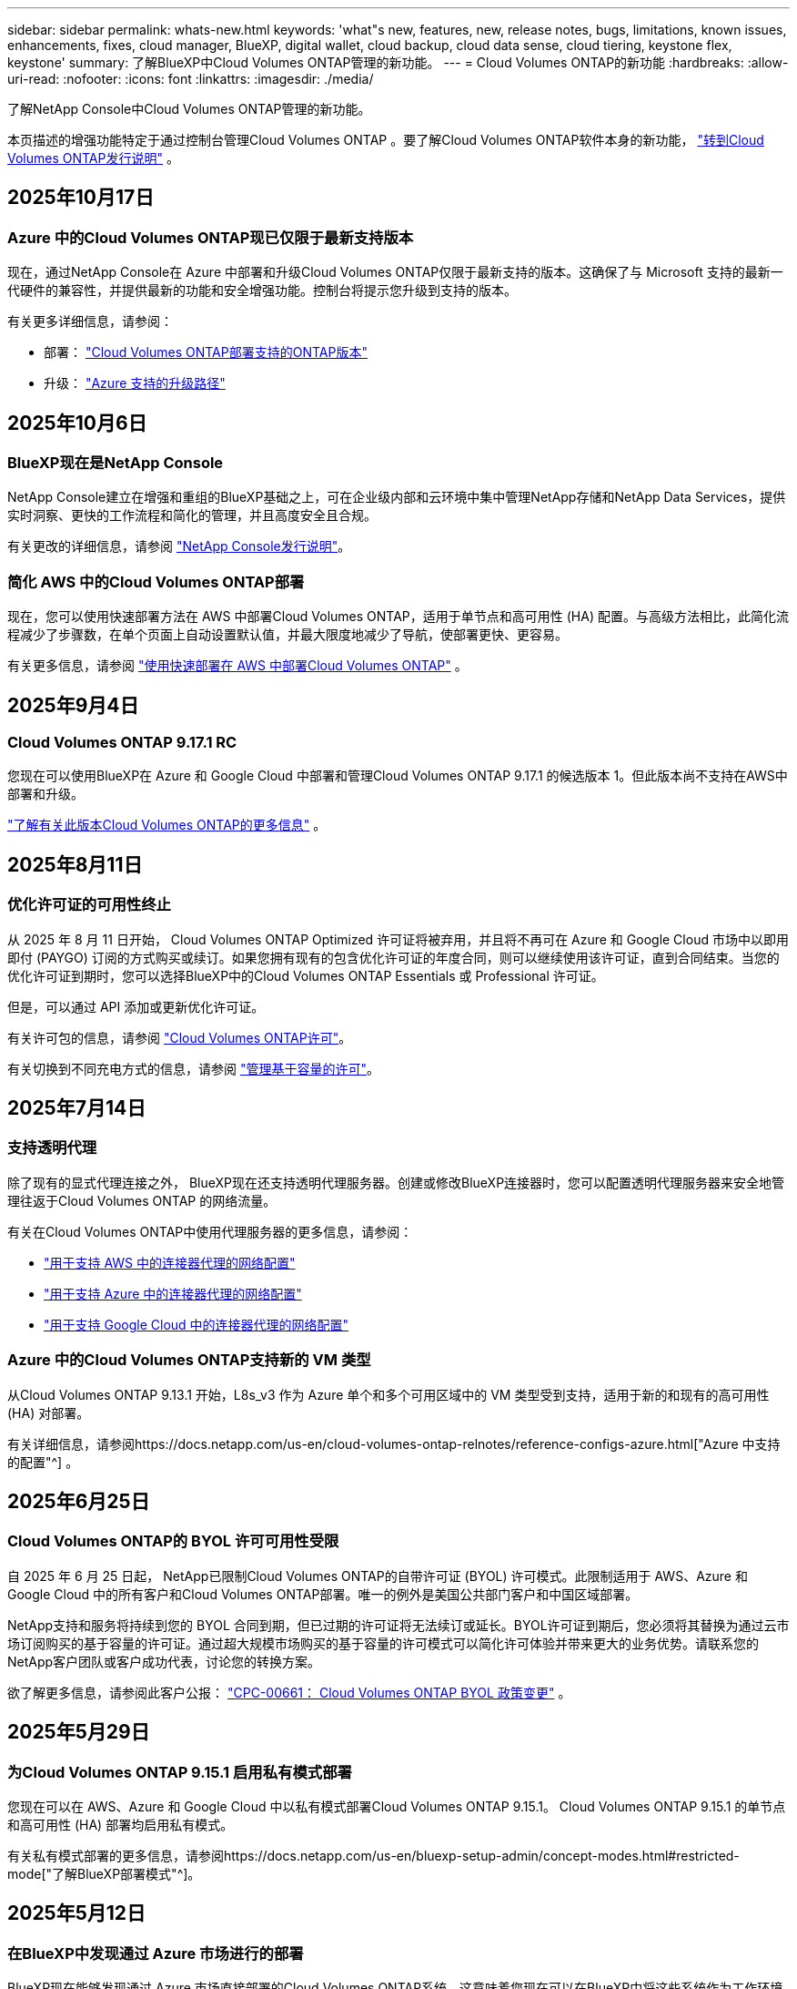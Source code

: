 ---
sidebar: sidebar 
permalink: whats-new.html 
keywords: 'what"s new, features, new, release notes, bugs, limitations, known issues, enhancements, fixes, cloud manager, BlueXP, digital wallet, cloud backup, cloud data sense, cloud tiering, keystone flex, keystone' 
summary: 了解BlueXP中Cloud Volumes ONTAP管理的新功能。 
---
= Cloud Volumes ONTAP的新功能
:hardbreaks:
:allow-uri-read: 
:nofooter: 
:icons: font
:linkattrs: 
:imagesdir: ./media/


[role="lead"]
了解NetApp Console中Cloud Volumes ONTAP管理的新功能。

本页描述的增强功能特定于通过控制台管理Cloud Volumes ONTAP 。要了解Cloud Volumes ONTAP软件本身的新功能， https://docs.netapp.com/us-en/cloud-volumes-ontap-relnotes/index.html["转到Cloud Volumes ONTAP发行说明"^] 。



== 2025年10月17日



=== Azure 中的Cloud Volumes ONTAP现已仅限于最新支持版本

现在，通过NetApp Console在 Azure 中部署和升级Cloud Volumes ONTAP仅限于最新支持的版本。这确保了与 Microsoft 支持的最新一代硬件的兼容性，并提供最新的功能和安全增强功能。控制台将提示您升级到支持的版本。

有关更多详细信息，请参阅：

* 部署： https://docs.netapp.com/us-en/storage-management-cloud-volumes-ontap/reference-versions.html#azure["Cloud Volumes ONTAP部署支持的ONTAP版本"^]
* 升级： https://docs.netapp.com/us-en/storage-management-cloud-volumes-ontap/task-updating-ontap-cloud.html#supported-upgrade-paths["Azure 支持的升级路径"^]




== 2025年10月6日



=== BlueXP现在是NetApp Console

NetApp Console建立在增强和重组的BlueXP基础之上，可在企业级内部和云环境中集中管理NetApp存储和NetApp Data Services，提供实时洞察、更快的工作流程和简化的管理，并且高度安全且合规。

有关更改的详细信息，请参阅 https://docs.netapp.com/us-en/bluexp-relnotes/index.html["NetApp Console发行说明"^]。



=== 简化 AWS 中的Cloud Volumes ONTAP部署

现在，您可以使用快速部署方法在 AWS 中部署Cloud Volumes ONTAP，适用于单节点和高可用性 (HA) 配置。与高级方法相比，此简化流程减少了步骤数，在单个页面上自动设置默认值，并最大限度地减少了导航，使部署更快、更容易。

有关更多信息，请参阅 https://docs.netapp.com/us-en/bluexp-cloud-volumes-ontap/task-quick-deploy-aws.html["使用快速部署在 AWS 中部署Cloud Volumes ONTAP"^] 。



== 2025年9月4日



=== Cloud Volumes ONTAP 9.17.1 RC

您现在可以使用BlueXP在 Azure 和 Google Cloud 中部署和管理Cloud Volumes ONTAP 9.17.1 的候选版本 1。但此版本尚不支持在AWS中部署和升级。

link:https://docs.netapp.com/us-en/cloud-volumes-ontap-relnotes/["了解有关此版本Cloud Volumes ONTAP的更多信息"^] 。



== 2025年8月11日



=== 优化许可证的可用性终止

从 2025 年 8 月 11 日开始， Cloud Volumes ONTAP Optimized 许可证将被弃用，并且将不再可在 Azure 和 Google Cloud 市场中以即用即付 (PAYGO) 订阅的方式购买或续订。如果您拥有现有的包含优化许可证的年度合同，则可以继续使用该许可证，直到合同结束。当您的优化许可证到期时，您可以选择BlueXP中的Cloud Volumes ONTAP Essentials 或 Professional 许可证。

但是，可以通过 API 添加或更新优化许可证。

有关许可包的信息，请参阅 https://docs.netapp.com/us-en/bluexp-cloud-volumes-ontap/concept-licensing.html["Cloud Volumes ONTAP许可"^]。

有关切换到不同充电方式的信息，请参阅 https://docs.netapp.com/us-en/bluexp-cloud-volumes-ontap/task-manage-capacity-licenses.html["管理基于容量的许可"^]。



== 2025年7月14日



=== 支持透明代理

除了现有的显式代理连接之外， BlueXP现在还支持透明代理服务器。创建或修改BlueXP连接器时，您可以配置透明代理服务器来安全地管理往返于Cloud Volumes ONTAP 的网络流量。

有关在Cloud Volumes ONTAP中使用代理服务器的更多信息，请参阅：

* https://docs.netapp.com/us-en/bluexp-cloud-volumes-ontap/reference-networking-aws.html#network-configurations-to-support-connector-proxy-servers["用于支持 AWS 中的连接器代理的网络配置"^]
* https://docs.netapp.com/us-en/bluexp-cloud-volumes-ontap/azure/reference-networking-azure.html#network-configurations-to-support-connector["用于支持 Azure 中的连接器代理的网络配置"^]
* https://docs.netapp.com/us-en/bluexp-cloud-volumes-ontap/reference-networking-gcp.html#network-configurations-to-support-connector-proxy["用于支持 Google Cloud 中的连接器代理的网络配置"^]




=== Azure 中的Cloud Volumes ONTAP支持新的 VM 类型

从Cloud Volumes ONTAP 9.13.1 开始，L8s_v3 作为 Azure 单个和多个可用区域中的 VM 类型受到支持，适用于新的和现有的高可用性 (HA) 对部署。

有关详细信息，请参阅https://docs.netapp.com/us-en/cloud-volumes-ontap-relnotes/reference-configs-azure.html["Azure 中支持的配置"^] 。



== 2025年6月25日



=== Cloud Volumes ONTAP的 BYOL 许可可用性受限

自 2025 年 6 月 25 日起， NetApp已限制Cloud Volumes ONTAP的自带许可证 (BYOL) 许可模式。此限制适用于 AWS、Azure 和 Google Cloud 中的所有客户和Cloud Volumes ONTAP部署。唯一的例外是美国公共部门客户和中国区域部署。

NetApp支持和服务将持续到您的 BYOL 合同到期，但已过期的许可证将无法续订或延长。BYOL许可证到期后，您必须将其替换为通过云市场订阅购买的基于容量的许可证。通过超大规模市场购买的基于容量的许可模式可以简化许可体验并带来更大的业务优势。请联系您的NetApp客户团队或客户成功代表，讨论您的转换方案。

欲了解更多信息，请参阅此客户公报：  https://mysupport.netapp.com/info/communications/CPC-00661.html["CPC-00661： Cloud Volumes ONTAP BYOL 政策变更"^] 。



== 2025年5月29日



=== 为Cloud Volumes ONTAP 9.15.1 启用私有模式部署

您现在可以在 AWS、Azure 和 Google Cloud 中以私有模式部署Cloud Volumes ONTAP 9.15.1。  Cloud Volumes ONTAP 9.15.1 的单节点和高可用性 (HA) 部署均启用私有模式。

有关私有模式部署的更多信息，请参阅https://docs.netapp.com/us-en/bluexp-setup-admin/concept-modes.html#restricted-mode["了解BlueXP部署模式"^]。



== 2025年5月12日



=== 在BlueXP中发现通过 Azure 市场进行的部署

BlueXP现在能够发现通过 Azure 市场直接部署的Cloud Volumes ONTAP系统。这意味着您现在可以在BlueXP中将这些系统作为工作环境添加和管理，就像任何其他Cloud Volumes ONTAP系统一样。

https://docs.netapp.com/us-en/bluexp-cloud-volumes-ontap/task-deploy-cvo-azure-mktplc.html["从 Azure 市场部署Cloud Volumes ONTAP"^]



== 2025年4月16日



=== Azure 支持的新区域

您现在可以在以下区域的 Azure 中的单个和多个可用区域中部署Cloud Volumes ONTAP 9.12.1 GA 及更高版本。这包括对单节点和高可用性 (HA) 部署的支持。

* 西班牙中部
* 墨西哥中央


有关所有地区的列表，请参阅 https://bluexp.netapp.com/cloud-volumes-global-regions["Azure 下的全球区域地图"^]。



== 2025年4月14日



=== 通过 Google Cloud 中的 API 自动创建存储虚拟机

您现在可以使用BlueXP API 在 Google Cloud 中自动创建存储虚拟机。您一直在Cloud Volumes ONTAP高可用性 (HA) 配置中使用此功能，现在您也可以在单节点部署中使用它。通过使用BlueXP API，您可以在 Google Cloud 环境中轻松创建、重命名和删除其他数据服务存储虚拟机，而无需手动配置所需的网络接口、LIF 和管理 LIF。这种自动化简化了管理存储虚拟机的过程。

https://docs.netapp.com/us-en/bluexp-cloud-volumes-ontap/task-managing-svms-gcp.html["在 Google Cloud 中管理Cloud Volumes ONTAP的数据服务存储虚拟机"^]



== 2025年4月3日



=== AWS 中Cloud Volumes ONTAP 9.13.1 对中国区域的支持

您现在可以在中国区域的 AWS 中部署Cloud Volumes ONTAP 9.13.1。这包括对单节点和高可用性 (HA) 部署的支持。仅支持直接从NetApp购买的许可证。

有关区域可用性，请参阅 https://bluexp.netapp.com/cloud-volumes-global-regions["Cloud Volumes ONTAP的全球区域地图"^]。



== 2025年3月28日



=== 为Cloud Volumes ONTAP 9.14.1 启用私有模式部署

您现在可以在 AWS、Azure 和 Google Cloud 中以私有模式部署Cloud Volumes ONTAP 9.14.1。  Cloud Volumes ONTAP 9.14.1 的单节点和高可用性 (HA) 部署均启用私有模式。

有关私有模式部署的更多信息，请参阅https://docs.netapp.com/us-en/bluexp-setup-admin/concept-modes.html#restricted-mode["了解BlueXP部署模式"^]。



== 2025年3月12日



=== Azure 中支持多可用区域部署的新区域

以下区域现在支持 Azure 中适用于Cloud Volumes ONTAP 9.12.1 GA 及更高版本的 HA 多可用区域部署：

* 美国中部
* US Gov Virginia（美国政府地区 - 弗吉尼亚州）


有关所有地区的列表，请参阅 https://bluexp.netapp.com/cloud-volumes-global-regions["Azure 下的全球区域地图"^]。



== 2025年3月10日



=== 通过 Azure 中的 API 自动创建存储虚拟机

您现在可以使用BlueXP API 在 Azure 中为Cloud Volumes ONTAP创建、重命名和删除其他数据服务存储虚拟机。如果您需要使用存储虚拟机进行管理，则使用 API 可以自动执行存储虚拟机的创建过程，包括所需网络接口、LIF 和管理 LIF 的配置。

https://docs.netapp.com/us-en/bluexp-cloud-volumes-ontap/task-managing-svms-azure.html["管理 Azure 中Cloud Volumes ONTAP的数据服务存储虚拟机"^]



== 2025年3月6日



=== Cloud Volumes ONTAP 9.16.1 正式版

您现在可以使用BlueXP在 Azure 和 Google Cloud 中部署和管理Cloud Volumes ONTAP 9.16.1 通用可用性版本。但此版本尚不支持在AWS中部署和升级。

link:https://docs.netapp.com/us-en/cloud-volumes-ontap-9161-relnotes/["了解此版本Cloud Volumes ONTAP中包含的新功能"^] 。



== 2025年3月3日



=== Azure 对新西兰北部地区的支持

Azure 现已支持新西兰北部地区的Cloud Volumes ONTAP 9.12.1 GA 及更高版本的单节点和高可用性 (HA) 配置。请注意，此区域不支持 Lsv3 实例类型。

有关所有受支持区域的列表，请参阅 https://bluexp.netapp.com/cloud-volumes-global-regions["Azure 下的全球区域地图"^]。



== 2025年2月18日



=== 介绍 Azure 市场直接部署

您现在可以利用 Azure 市场直接部署功能，直接从 Azure 市场轻松快速地部署Cloud Volumes ONTAP 。使用这种简化的方法，您可以在您的环境中探索Cloud Volumes ONTAP的核心特性和功能，而无需设置BlueXP Connector 或满足通过BlueXP部署Cloud Volumes ONTAP所需的其他入职标准。

* https://docs.netapp.com/us-en/bluexp-cloud-volumes-ontap/concept-azure-mktplace-direct.html["了解 Azure 中的Cloud Volumes ONTAP部署选项"^]
* https://docs.netapp.com/us-en/bluexp-cloud-volumes-ontap/task-deploy-cvo-azure-mktplc.html["从 Azure 市场部署Cloud Volumes ONTAP"^]




== 2025年2月10日



=== 已启用用户身份验证，可从BlueXP访问系统管理器

作为BlueXP管理员，您现在可以为从BlueXP访问ONTAP系统管理器的ONTAP用户激活身份验证。您可以通过编辑BlueXP连接器设置来启用此选项。此选项适用于标准模式和私人模式。

link:https://docs.netapp.com/us-en/bluexp-cloud-volumes-ontap/task-administer-advanced-view.html["使用系统管理器管理Cloud Volumes ONTAP"^] 。



=== BlueXP Advanced View 重命名为 System Manager

通过ONTAP系统管理器从BlueXP对Cloud Volumes ONTAP进行高级管理的选项已从 *Advanced View* 重命名为 *System Manager*。

link:https://docs.netapp.com/us-en/bluexp-cloud-volumes-ontap/task-administer-advanced-view.html["使用系统管理器管理Cloud Volumes ONTAP"^] 。



=== 引入使用BlueXP digital wallet管理许可证的更简单方法

现在，您可以通过使用BlueXP digital wallet中改进的导航点来体验简化的Cloud Volumes ONTAP许可证管理：

* 通过*管理>Licenses and subscriptions>概述/直接许可证*选项卡轻松访问您的Cloud Volumes ONTAP许可证信息。
* 单击“概览”选项卡中 Cloud Volume ONTAP面板上的“查看”以全面了解基于容量的许可证。此高级视图提供有关您的许可证和订阅的详细信息。
* 如果您更喜欢以前的界面，您可以单击“切换到旧视图”按钮按类型查看许可证详细信息并修改许可证的收费方式。


link:https://docs.netapp.com/us-en/bluexp-cloud-volumes-ontap/task-manage-capacity-licenses.html["管理基于容量的许可证"^] 。



== 2024年12月9日



=== 已更新 Azure 支持的虚拟机列表，以符合最佳实践

在 Azure 中部署Cloud Volumes ONTAP的新实例时， BlueXP上不再可选择 DS_v2 和 Es_v3 机器系列。这些系列将仅在较旧的现有系统中保留和支持。从 9.12.1 版本开始，Azure 仅支持Cloud Volumes ONTAP的新部署。我们建议您切换到 Es_v4 或任何其他与Cloud Volumes ONTAP 9.12.1 及更高版本兼容的系列。但是，DS_v2 和 Es_v3 系列机器将可用于通过 API 进行的新部署。

https://docs.netapp.com/us-en/cloud-volumes-ontap-relnotes/reference-configs-azure.html["Azure 中支持的配置"^]



== 2024年11月11日



=== 基于节点的许可证的可用性终止

NetApp已计划终止提供 (EOA) 和终止支持 (EOS) Cloud Volumes ONTAP基于节点的许可。从 2024 年 11 月 11 日起，基于节点的许可证的有限可用性已终止。基于节点的许可支持将于 2024 年 12 月 31 日结束。在基于节点的许可证 EOA 之后，您应该使用BlueXP许可证转换工具过渡到基于容量的许可证。

对于年度或长期承诺， NetApp建议您在 EOA 日期或许可证到期日之前联系您的NetApp代表，以确保过渡的先决条件到位。如果您没有Cloud Volumes ONTAP节点的长期合同，并且根据按需付费 (PAYGO) 订阅运行您的系统，那么在 EOS 日期之前规划您的转换非常重要。对于长期合同和 PAYGO 订阅，您都可以使用BlueXP许可证转换工具进行无缝转换。

https://docs.netapp.com/us-en/bluexp-cloud-volumes-ontap/concept-licensing.html#end-of-availability-of-node-based-licenses["基于节点的许可证的可用性终止"^] https://docs.netapp.com/us-en/bluexp-cloud-volumes-ontap/task-convert-node-capacity.html["将Cloud Volumes ONTAP基于节点的许可证转换为基于容量的许可证"^]



=== 从BlueXP中删除基于节点的部署

使用基于节点的许可证部署Cloud Volumes ONTAP系统的选项在BlueXP上已弃用。除少数特殊情况外，您不能对任何云提供商的Cloud Volumes ONTAP部署使用基于节点的许可证。

NetApp认识到符合合同义务和运营需求的以下独特许可要求，并将在这些情况下继续支持基于节点的许可证：

* 美国公共部门客户
* 私有模式下的部署
* AWS 中国区Cloud Volumes ONTAP部署
* 如果您拥有有效、未过期的按节点自带许可证（BYOL 许可证）


https://docs.netapp.com/us-en/bluexp-cloud-volumes-ontap/concept-licensing.html#end-of-availability-of-node-based-licenses["基于节点的许可证的可用性终止"^]



=== 在 Azure Blob 存储上为Cloud Volumes ONTAP数据添加冷层

BlueXP现在允许您选择冷层来存储 Azure Blob 存储上的非活动容量层数据。在现有的热层和冷层中添加冷层可为您提供更实惠的存储选项并提高成本效率。

https://docs.netapp.com/us-en/bluexp-cloud-volumes-ontap/concept-data-tiering.html#data-tiering-in-azure["Azure 中的数据分层"^]



=== 限制 Azure 存储帐户公共访问的选项

您现在可以选择限制对 Azure 中Cloud Volumes ONTAP系统的存储帐户的公共访问。通过禁用访问，您可以保护您的私有 IP 地址不被泄露，即使在同一个 VNet 内，也需要遵守您组织的安全策略。此选项还会禁用Cloud Volumes ONTAP系统的数据分层，并且适用于单节点和高可用性对。

https://docs.netapp.com/us-en/bluexp-cloud-volumes-ontap/reference-networking-azure.html#security-group-rules["安全组规则"^] 。



=== 部署Cloud Volumes ONTAP后启用 WORM

现在，您可以使用BlueXP在现有的Cloud Volumes ONTAP系统上激活一次写入、多次读取 (WORM) 存储。此功能为您提供了在工作环境中启用 WORM 的灵活性，即使在创建期间未启用 WORM。一旦启用，您就无法禁用 WORM。

https://docs.netapp.com/us-en/bluexp-cloud-volumes-ontap/concept-worm.html#enabling-worm-on-a-cloud-volumes-ontap-working-environment["在Cloud Volumes ONTAP工作环境中启用 WORM"^]



== 2024年10月25日



=== 已更新 Google Cloud 支持的虚拟机列表，以符合最佳实践

在 Google Cloud 中部署Cloud Volumes ONTAP的新实例时， BlueXP上不再可选择 n1 系列机器。n1 系列机器将保留，并且仅在较旧的现有系统中得到支持。从 9.8 版本开始，Google Cloud 才支持Cloud Volumes ONTAP的新部署。我们建议您切换到与Cloud Volumes ONTAP 9.8 及更高版本兼容的 n2 系列机器类型。然而，n1 系列机器将可用于通过 API 执行的新部署。

https://docs.netapp.com/us-en/cloud-volumes-ontap-relnotes/reference-configs-gcp.html["Google Cloud 中支持的配置"^] 。



=== 私有模式下对 Amazon Web Services 的本地区域支持

BlueXP现在支持私有模式下的Cloud Volumes ONTAP高可用性 (HA) 部署的 AWS 本地区域。之前仅限于标准模式的支持现已扩展到包括私人模式。


NOTE: 在受限模式下使用BlueXP时不支持 AWS 本地区域。

有关具有 HA 部署的 AWS 本地区域的更多信息，请参阅link:https://docs.netapp.com/us-en/bluexp-cloud-volumes-ontap/concept-ha.html#aws-local-zones["AWS 本地区域"^]。



== 2024年10月7日



=== 增强用户升级版本选择的体验

从此版本开始，当您尝试使用BlueXP通知升级Cloud Volumes ONTAP，您将收到有关使用默认、最新和兼容版本的指导。此外，现在您可以选择与您的Cloud Volumes ONTAP实例兼容的最新补丁或主要版本，或者手动输入要升级的版本。

https://docs.netapp.com/us-en/bluexp-cloud-volumes-ontap/task-updating-ontap-cloud.html#upgrade-from-bluexp-notifications["升级Cloud Volumes ONTAP软件"]



== 2024年9月9日



=== WORM 和 ARP 功能不再收费

WORM（一次写入多次读取）和 ARP（自主勒索软件保护）的内置数据保护和安全功能将通过Cloud Volumes ONTAP许可证免费提供。新的定价模式适用于 AWS、Azure 和 Google Cloud 的新旧 BYOL 和 PAYGO/市场订阅。基于容量和基于节点的许可证都将包含所有配置的 ARP 和 WORM，包括单节点和高可用性 (HA) 对，无需额外费用。

简化的定价为您带来以下好处：

* 当前包含 WORM 和 ARP 的帐户将不再对这些功能收取费用。今后，您的账单将仅收取容量使用费，就像此次变更之前一样。  WORM 和 ARP 将不再包含在您未来的账单中。
* 如果您当前的帐户不包含这些功能，您现在可以免费选择 WORM 和 ARP。
* 所有针对新账户的Cloud Volumes ONTAP产品均不收取 WORM 和 ARP 费用。


了解有关这些功能的更多信息：

* https://docs.netapp.com/us-en/bluexp-cloud-volumes-ontap/task-protecting-ransomware.html["为Cloud Volumes ONTAP启用NetApp勒索软件防护解决方案"]
* https://docs.netapp.com/us-en/bluexp-cloud-volumes-ontap/concept-worm.html["WORM存储"]




== 2024年8月23日



=== AWS 现已支持加拿大西部地区

AWS 现已支持加拿大西部地区的Cloud Volumes ONTAP 9.12.1 GA 及更高版本。

有关所有地区的列表，请参阅 https://bluexp.netapp.com/cloud-volumes-global-regions["AWS 下的全球区域地图"^]。



== 2024年8月22日



=== Cloud Volumes ONTAP 9.15.1 正式版

BlueXP现在可以在 AWS、Azure 和 Google Cloud 中部署和管理Cloud Volumes ONTAP 9.15.1 通用可用性版本。

https://docs.netapp.com/us-en/cloud-volumes-ontap-9151-relnotes/["了解此版本Cloud Volumes ONTAP中包含的新功能"^] 。



== 2024年8月8日



=== Edge Cache 许可包已弃用

Edge Cache 基于容量的许可包将不再适用于Cloud Volumes ONTAP的未来部署。但是，您可以使用 API 来实现此功能。



=== Azure 中闪存缓存的最低版本支持

在 Azure 中配置 Flash Cache 所需的最低Cloud Volumes ONTAP版本是 9.13.1 GA。您只能使用ONTAP 9.13.1 GA 及更高版本在 Azure 中的Cloud Volumes ONTAP系统上部署 Flash Cache。

有关支持的配置，请参阅 https://docs.netapp.com/us-en/cloud-volumes-ontap-relnotes/reference-configs-azure.html#single-node-systems["Azure 中支持的配置"^]。



=== 市场订阅的免费试用已弃用

云提供商市场中按使用量付费订阅的 30 天自动免费试用或评估许可证将不再在Cloud Volumes ONTAP中提供。任何类型的市场订阅（PAYGO 或年度合同）的收费将从首次使用时激活，没有任何免费试用期。



== 2024年6月10日



=== Cloud Volumes ONTAP 9.15.0

BlueXP现在可以在 AWS、Azure 和 Google Cloud 中部署和管理Cloud Volumes ONTAP 9.15.0。

https://docs.netapp.com/us-en/cloud-volumes-ontap-9150-relnotes/["了解此版本Cloud Volumes ONTAP中包含的新功能"^] 。



== 2024年5月17日



=== Amazon Web Services 本地区域支持

Cloud Volumes ONTAP HA 部署现已支持 AWS 本地区域。  AWS 本地区域是一种基础设施部署，其中存储、计算、数据库和其他精选 AWS 服务位于大城市和工业区附近。


NOTE: 在标准模式下使用BlueXP时支持 AWS 本地区域。目前，在受限模式或私有模式下使用BlueXP时不支持 AWS 本地区域。

有关具有 HA 部署的 AWS 本地区域的更多信息，请参阅 https://docs.netapp.com/us-en/bluexp-cloud-volumes-ontap/concept-ha.html#aws-local-zones["AWS 本地区域"^]。



== 2024年4月23日



=== Azure 中支持多可用区域部署的新区域

以下区域现在支持 Azure 中适用于Cloud Volumes ONTAP 9.12.1 GA 及更高版本的 HA 多可用区域部署：

* 德国中西部
* 波兰中部
* 美国西部 3
* 以色列中心
* 意大利北部
* 加拿大中部


有关所有地区的列表，请参阅 https://bluexp.netapp.com/cloud-volumes-global-regions["Azure 下的全球区域地图"^]。



=== Google Cloud 现已支持约翰内斯堡地区

约翰内斯堡地区(`africa-south1`Google Cloud 的Cloud Volumes ONTAP 9.12.1 GA 及更高版本现已支持区域。

有关所有地区的列表，请参阅 https://bluexp.netapp.com/cloud-volumes-global-regions["Google Cloud 下的全球区域地图"^]。



=== 不再支持卷模板和标签

您无法再从模板创建卷或编辑卷的标签。这些操作与BlueXP修复服务相关，但该服务已不再可用。



== 2024年3月8日



=== Amazon Instant Metadata Service v2 支持

在 AWS 中， Cloud Volumes ONTAP、Mediator 和 Connector 现在支持 Amazon Instant Metadata Service v2 (IMDSv2) 的所有功能。 IMDSv2 提供了增强的针对漏洞的保护。之前仅支持 IMDSv1。

如果您的安全策略需要，您可以将 EC2 实例配置为使用 IMDSv2。有关说明，请参阅 https://docs.netapp.com/us-en/bluexp-setup-admin/task-require-imdsv2.html["用于管理现有连接器的BlueXP设置和管理文档"^]。



== 2024年3月5日



=== Cloud Volumes ONTAP 9.14.1 正式版

BlueXP现在可以在 AWS、Azure 和 Google Cloud 中部署和管理Cloud Volumes ONTAP 9.14.1 通用可用性版本。

https://docs.netapp.com/us-en/cloud-volumes-ontap-9141-relnotes/["了解此版本Cloud Volumes ONTAP中包含的新功能"^] 。



== 2024年2月2日



=== Azure 中对 Edv5 系列 VM 的支持

从 9.14.1 版本开始， Cloud Volumes ONTAP现在支持以下 Edv5 系列虚拟机。

* E4ds_v5
* E8ds_v5
* E20s_v5
* E32ds_v5
* E48ds_v5
* E64ds_v5


https://docs.netapp.com/us-en/cloud-volumes-ontap-relnotes/reference-configs-azure.html["Azure 中支持的配置"^]



== 2024年1月16日



=== BlueXP中的补丁版本

BlueXP中仅提供针对Cloud Volumes ONTAP最新三个版本的补丁版本。

https://docs.netapp.com/us-en/bluexp-cloud-volumes-ontap/task-updating-ontap-cloud.html#patch-releases["升级Cloud Volumes ONTAP"^]



== 2024年1月8日



=== 适用于 Azure 多可用区域的新 VM

从Cloud Volumes ONTAP 9.13.1 开始，以下 VM 类型支持 Azure 多个可用区域，用于新的和现有的高可用性对部署：

* L16s_v3
* L32s_v3
* L48s_v3
* L64s_v3


https://docs.netapp.com/us-en/cloud-volumes-ontap-relnotes/reference-configs-azure.html["Azure 中支持的配置"^]



== 2023年12月6日



=== Cloud Volumes ONTAP 9.14.1 RC1

BlueXP现在可以在 AWS、Azure 和 Google Cloud 中部署和管理Cloud Volumes ONTAP 9.14.1。

https://docs.netapp.com/us-en/cloud-volumes-ontap-9141-relnotes/["了解此版本Cloud Volumes ONTAP中包含的新功能"^] 。



=== FlexVol volume最大限制为 300 TiB

现在，您可以使用 System Manager 和ONTAP CLI（从Cloud Volumes ONTAP 9.12.1 P2 和 9.13.0 P2 开始）以及在BlueXP （从Cloud Volumes ONTAP 9.13.1 开始）中创建最大大小为 300 TiB 的FlexVol volume。

* https://docs.netapp.com/us-en/cloud-volumes-ontap-relnotes/reference-limits-aws.html#file-and-volume-limits["AWS 中的存储限制"]
* https://docs.netapp.com/us-en/cloud-volumes-ontap-relnotes/reference-limits-azure.html#file-and-volume-limits["Azure 中的存储限制"]
* https://docs.netapp.com/us-en/cloud-volumes-ontap-relnotes/reference-limits-gcp.html#logical-storage-limits["Google Cloud 中的存储限制"]




== 2023年12月5日

引入了以下变化。



=== Azure 中的新区域支持

.单一可用区域区域支持
以下区域现在支持 Azure 中适用于Cloud Volumes ONTAP 9.12.1 GA 及更高版本的高可用性单可用区部署：

* 特拉维夫
* 米兰


.多可用区域支持
以下区域现在支持 Azure 中适用于Cloud Volumes ONTAP 9.12.1 GA 及更高版本的高可用性多可用区部署：

* 印度中部
* 挪威东部
* 瑞士北部
* 南非北部
* 阿拉伯联合酋长国北部


有关所有地区的列表，请参阅 https://bluexp.netapp.com/cloud-volumes-global-regions["Azure 下的全球区域地图"^]。



== 2023年11月10日

连接器 3.9.35 版本引入了以下更改。



=== Google Cloud 现已支持柏林地区

Google Cloud for Cloud Volumes ONTAP 9.12.1 GA 及更高版本现已支持柏林地区。

有关所有地区的列表，请参阅 https://bluexp.netapp.com/cloud-volumes-global-regions["Google Cloud 下的全球区域地图"^]。



== 2023年11月8日

连接器 3.9.35 版本引入了以下更改。



=== AWS 现已支持特拉维夫地区

AWS 现已支持特拉维夫地区的Cloud Volumes ONTAP 9.12.1 GA 及更高版本。

有关所有地区的列表，请参阅 https://bluexp.netapp.com/cloud-volumes-global-regions["AWS 下的全球区域地图"^]。



== 2023年11月1日

连接器 3.9.34 版本引入了以下更改。



=== Google Cloud 现已支持沙特阿拉伯地区

Google Cloud for Cloud Volumes ONTAP和 Connector for Cloud Volumes ONTAP 9.12.1 GA 及更高版本现已支持沙特阿拉伯地区。

有关所有地区的列表，请参阅 https://bluexp.netapp.com/cloud-volumes-global-regions["Google Cloud 下的全球区域地图"^]。



== 2023年10月23日

连接器 3.9.34 版本引入了以下更改。



=== Azure 中支持 HA 多可用区部署的新区域

Azure 中的以下区域现在支持Cloud Volumes ONTAP 9.12.1 GA 及更高版本的高可用性多可用区部署：

* 澳大利亚东部
* 东亚
* 法国中部
* 北欧
* 卡塔尔中央
* 瑞典中央
* 西欧
* 美国西部 2


有关支持多个可用区的所有区域的列表，请参阅 https://bluexp.netapp.com/cloud-volumes-global-regions["Azure 下的全球区域地图"^]。



== 2023年10月6日

连接器 3.9.34 版本引入了以下更改。



=== Cloud Volumes ONTAP 9.14.0

BlueXP现在可以在 AWS、Azure 和 Google Cloud 中部署和管理Cloud Volumes ONTAP 9.14.0 通用可用性版本。

https://docs.netapp.com/us-en/cloud-volumes-ontap-9140-relnotes/["了解此版本Cloud Volumes ONTAP中包含的新功能"^] 。



== 2023年9月10日

连接器 3.9.33 版本引入了以下更改。



=== Azure 中对 Lsv3 系列 VM 的支持

从 9.13.1 版本开始，Azure 中的Cloud Volumes ONTAP现在支持 L48s_v3 和 L64s_v3 实例类型，用于在单个和多个可用区域中具有共享托管磁盘的单节点和高可用性对部署。这些实例类型支持 Flash Cache。

https://docs.netapp.com/us-en/cloud-volumes-ontap-relnotes/reference-configs-azure.html["查看 Azure 中Cloud Volumes ONTAP支持的配置"^] https://docs.netapp.com/us-en/cloud-volumes-ontap-relnotes/reference-limits-azure.html["查看 Azure 中Cloud Volumes ONTAP的存储限制"^]



== 2023年7月30日

连接器 3.9.32 版本引入了以下更改。



=== Google Cloud 中的 Flash Cache 和高写入速度支持

可以在 Google Cloud for Cloud Volumes ONTAP 9.13.1 及更高版本中单独启用闪存和高写入速度。所有受支持的实例类型均具有高写入速度。以下实例类型支持 Flash Cache：

* n2-标准-16
* n2-标准-32
* n2-标准-48
* n2-标准-64


您可以在单节点和高可用性对部署中单独或一起使用这些功能。

https://docs.netapp.com/us-en/bluexp-cloud-volumes-ontap/task-deploying-gcp.html["在 Google Cloud 中启动Cloud Volumes ONTAP"^]



=== 使用情况报告增强功能

现在可以对使用报告中显示的信息进行各种改进。以下是使用情况报告的增强功能：

* TiB 单位现在包含在列名中。
* 现在包含一个用于序列号的新“节点”字段。
* 存储虚拟机使用情况报告下现在包含一个新的“工作负载类型”列。
* 工作环境名称现在包含在存储虚拟机和卷使用报告中。
* 卷类型“文件”现在标记为“主（读/写）”。
* 卷类型“辅助”现在标记为“辅助 (DP)”。


有关使用情况报告的更多信息，请参阅 https://docs.netapp.com/us-en/bluexp-cloud-volumes-ontap/task-manage-capacity-licenses.html#download-usage-reports["下载使用情况报告"^]。



== 2023年7月26日

连接器 3.9.31 版本引入了以下更改。



=== Cloud Volumes ONTAP 9.13.1 正式版

BlueXP现在可以在 AWS、Azure 和 Google Cloud 中部署和管理Cloud Volumes ONTAP 9.13.1 通用可用性版本。

https://docs.netapp.com/us-en/cloud-volumes-ontap-9131-relnotes/["了解此版本Cloud Volumes ONTAP中包含的新功能"^] 。



== 2023年7月2日

连接器 3.9.31 版本引入了以下更改。



=== 支持 Azure 中的 HA 多可用区域部署

Azure 中的日本东部和韩国中部现在支持Cloud Volumes ONTAP 9.12.1 GA 及更高版本的 HA 多可用区域部署。

有关支持多个可用区的所有区域的列表，请参阅 https://bluexp.netapp.com/cloud-volumes-global-regions["Azure 下的全球区域地图"^]。



=== 自主勒索软件防护支持

Cloud Volumes ONTAP现已支持自主勒索软件防护 (ARP)。  Cloud Volumes ONTAP版本 9.12.1 及更高版本提供 ARP 支持。

要了解有关 ARP 与Cloud Volumes ONTAP 的更多信息，请参阅 https://docs.netapp.com/us-en/bluexp-cloud-volumes-ontap/task-protecting-ransomware.html#autonomous-ransomware-protection["自主勒索软件防护"^]。



== 2023年6月26日

连接器 3.9.30 版本引入了以下更改。



=== Cloud Volumes ONTAP 9.13.1 RC1

BlueXP现在可以在 AWS、Azure 和 Google Cloud 中部署和管理Cloud Volumes ONTAP 9.13.1。

https://docs.netapp.com/us-en/cloud-volumes-ontap-9131-relnotes["了解此版本Cloud Volumes ONTAP中包含的新功能"^] 。



== 2023年6月4日

连接器 3.9.30 版本引入了以下更改。



=== Cloud Volumes ONTAP升级版本选择器更新

通过升级Cloud Volumes ONTAP页面，您现在可以选择升级到最新可用的Cloud Volumes ONTAP版本或旧版本。

要了解有关通过BlueXP升级Cloud Volumes ONTAP 的更多信息，请参阅 https://docs.netapp.com/us-en/cloud-manager-cloud-volumes-ontap/task-updating-ontap-cloud.html#upgrade-cloud-volumes-ontap["升级Cloud Volumes ONTAP"^]。



== 2023年5月7日

连接器 3.9.29 版本引入了以下更改。



=== Google Cloud 现已支持卡塔尔地区

Google Cloud for Cloud Volumes ONTAP和 Connector for Cloud Volumes ONTAP 9.12.1 GA 及更高版本现已支持卡塔尔地区。



=== Azure 现已支持瑞典中部地区

Azure 现已支持瑞典中部地区的Cloud Volumes ONTAP以及Cloud Volumes ONTAP 9.12.1 GA 及更高版本的连接器。



=== 支持 Azure 澳大利亚东部的 HA 多可用性区域部署

Azure 中的澳大利亚东部区域现在支持Cloud Volumes ONTAP 9.12.1 GA 及更高版本的 HA 多可用区域部署。



=== 充电使用情况明细

现在，您可以了解订阅基于容量的许可证时需要支付的费用。可以从BlueXP中的数字钱包下载以下类型的使用情况报告。使用情况报告提供您的订阅的容量详细信息，并告诉您如何为Cloud Volumes ONTAP订阅中的资源付费。可下载的报告可以轻松地与他人共享。

* Cloud Volumes ONTAP软件包使用情况
* 高级用法
* 存储虚拟机使用情况
* 卷使用情况


有关更多信息，请参阅 https://docs.netapp.com/us-en/bluexp-cloud-volumes-ontap/task-manage-capacity-licenses.html["管理基于容量的许可证"^] 。



=== 现在，无需订阅市场即可访问BlueXP并显示通知

现在，只要您在没有市场订阅的情况下访问BlueXP中的Cloud Volumes ONTAP，就会显示一条通知。通知指出“此工作环境的市场订阅必须符合Cloud Volumes ONTAP条款和条件。”



== 2023年4月4日



=== 对 AWS 中国区域的支持

从Cloud Volumes ONTAP 9.12.1 GA 开始，AWS 现在支持中国地区，如下所示。

* 支持单节点系统。
* 支持直接从NetApp购买的许可证。


有关区域可用性，请参阅 https://bluexp.netapp.com/cloud-volumes-global-regions["Cloud Volumes ONTAP的全球区域地图"^]。



== 2023年4月3日

连接器 3.9.28 版本引入了以下更改。



=== Google Cloud 现已支持都灵地区

Google Cloud for Cloud Volumes ONTAP和 Connector for Cloud Volumes ONTAP 9.12.1 GA 及更高版本现已支持都灵地区。



=== BlueXP digital wallet增强功能

BlueXP digital wallet现在显示您通过市场私人优惠购买的许可容量。

https://docs.netapp.com/us-en/bluexp-cloud-volumes-ontap/task-manage-capacity-licenses.html["了解如何查看账户中已消耗的容量"^] 。



=== 支持在卷创建期间进行注释

此版本使您能够在使用 API 创建Cloud Volumes ONTAP FlexGroup卷或FlexVol volume时发表评论。



=== BlueXP用户界面针对Cloud Volumes ONTAP概览、卷和聚合页面进行了重新设计

BlueXP现在重新设计了Cloud Volumes ONTAP概览、卷和聚合页面的用户界面。基于图块的设计在每个图块中呈现更全面的信息，以获得更好的用户体验。

image:screenshot-resource-page-rn.png["此屏幕截图显示了Cloud Volumes ONTAP概览页面上重新设计的BlueXP用户界面。各种图块显示存储效率、版本、容量分布、有关Cloud Volumes ONTAP部署的信息、卷、聚合、复制和备份。"]



=== 可通过Cloud Volumes ONTAP查看FlexGroup Volumes

现在可以通过BlueXP中重新设计的卷磁贴查看通过ONTAP System Manager 或ONTAP CLI 直接创建的FlexGroup卷。与为FlexVol卷提供的信息相同， BlueXP通过专用卷图块提供已创建的FlexGroup卷的详细信息。


NOTE: 目前，您只能查看BlueXP下的现有FlexGroup卷。  BlueXP中创建FlexGroup卷的功能尚不可用，但计划在未来版本中提供。

image:screenshot-show-flexgroup-volume.png["显示卷磁贴下方的FlexGroup卷图标悬停文本的屏幕截图。"]

https://docs.netapp.com/us-en/bluexp-cloud-volumes-ontap/task-manage-volumes.html["了解有关查看已创建的FlexGroup卷的更多信息。"^]



== 2023年3月13日



=== Azure 对中国区域的支持

现在，中国北方 3 区域支持在 Azure 中单节点部署Cloud Volumes ONTAP 9.12.1 GA 和 9.13.0 GA。这些地区仅支持直接从NetApp购买的许可证（BYOL 许可证）。


NOTE: 仅 9.12.1 GA 和 9.13.0 GA 支持在中国区域全新部署Cloud Volumes ONTAP 。您可以将这些版本升级到Cloud Volumes ONTAP的更高补丁和版本。如果您想在中国地区部署更高版本的Cloud Volumes ONTAP ，请联系NetApp支持。

有关区域可用性，请参阅 https://bluexp.netapp.com/cloud-volumes-global-regions["Cloud Volumes ONTAP的全球区域地图"^]。



== 2023年3月5日

连接器 3.9.27 版本引入了以下更改。



=== Cloud Volumes ONTAP 9.13.0

BlueXP现在可以在 AWS、Azure 和 Google Cloud 中部署和管理Cloud Volumes ONTAP 9.13.0。

https://docs.netapp.com/us-en/cloud-volumes-ontap-9130-relnotes["了解此版本Cloud Volumes ONTAP中包含的新功能"^] 。



=== Azure 中的 16 TiB 和 32 TiB 支持

Cloud Volumes ONTAP现在支持 16 TiB 和 32 TiB 磁盘大小，用于在 Azure 中的托管磁盘上运行的高可用性部署。

详细了解 https://docs.netapp.com/us-en/cloud-volumes-ontap-relnotes/reference-configs-azure.html#supported-disk-sizes["Azure 中支持的磁盘大小"^]。



=== MTEKM 许可证

多租户加密密钥管理 (MTEKM) 许可证现在包含在运行 9.12.1 GA 或更高版本的新旧Cloud Volumes ONTAP系统中。

多租户外部密钥管理使单个存储虚拟机 (SVM) 能够在使用NetApp卷加密时通过 KMIP 服务器维护自己的密钥。

https://docs.netapp.com/us-en/bluexp-cloud-volumes-ontap/task-encrypting-volumes.html["了解如何使用NetApp加密解决方案加密卷"^] 。



=== 支持无互联网环境

现在，任何与互联网完全隔离的云环境都支持Cloud Volumes ONTAP 。这些环境仅支持基于节点的许可（BYOL）。不支持基于容量的许可。首先，手动安装 Connector 软件，登录到 Connector 上运行的BlueXP控制台，将您的 BYOL 许可证添加到BlueXP digital wallet，然后部署Cloud Volumes ONTAP。

* https://docs.netapp.com/us-en/bluexp-setup-admin/task-quick-start-private-mode.html["在没有互联网访问的位置安装连接器"^]
* https://docs.netapp.com/us-en/bluexp-setup-admin/task-logging-in.html["访问连接器上的BlueXP控制台"^]
* https://docs.netapp.com/us-en/bluexp-cloud-volumes-ontap/task-manage-node-licenses.html#manage-byol-licenses["添加未分配的许可证"^]




=== Google Cloud 中的 Flash Cache 和高写入速度

现在， Cloud Volumes ONTAP 9.13.0 版本的选定实例可以支持闪存、高写入速度和 8,896 字节的高最大传输单元 (MTU)。

详细了解 https://docs.netapp.com/us-en/cloud-volumes-ontap-relnotes/reference-configs-gcp.html["Google Cloud 许可证支持的配置"^]。



== 2023年2月5日

连接器 3.9.26 版本引入了以下更改。



=== 在 AWS 中创建置放群组

现在可以使用新的配置设置来通过 AWS HA 单可用区 (AZ) 部署创建放置组。现在您可以选择绕过失败的放置组创建并允许 AWS HA 单可用区部署成功完成。

有关如何配置置放群组创建设置的详细信息，请参阅 https://docs.netapp.com/us-en/bluexp-cloud-volumes-ontap/task-configure-placement-group-failure-aws.html#overview["为 AWS HA 单可用区配置置放群组创建"^]。



=== 私有 DNS 区域配置更新

现在可以使用新的配置设置，以便您在使用 Azure Private Links 时避免在私有 DNS 区域和虚拟网络之间创建链接。默认情况下启用创建。

https://docs.netapp.com/us-en/bluexp-cloud-volumes-ontap/task-enabling-private-link.html#provide-bluexp-with-details-about-your-azure-private-dns["向BlueXP提供有关 Azure 私有 DNS 的详细信息"^]



=== WORM存储和数据分层

现在，创建Cloud Volumes ONTAP 9.8 系统或更高版本时，您可以同时启用数据分层和 WORM 存储。使用 WORM 存储启用数据分层允许您将数据分层到云中的对象存储。

https://docs.netapp.com/us-en/bluexp-cloud-volumes-ontap/concept-worm.html["了解 WORM 存储。"^]



== 2023年1月1日

连接器 3.9.25 版本引入了以下更改。



=== Google Cloud 中提供的许可包

Google Cloud Marketplace 中为Cloud Volumes ONTAP提供优化和基于 Edge Cache 容量的许可包，可作为即用即付产品或年度合同使用。

参考 https://docs.netapp.com/us-en/bluexp-cloud-volumes-ontap/concept-licensing.html#packages["Cloud Volumes ONTAP许可"^]。



=== Cloud Volumes ONTAP的默认配置

多租户加密密钥管理 (MTEKM) 许可证不再包含在新的Cloud Volumes ONTAP部署中。

有关随Cloud Volumes ONTAP自动安装的ONTAP功能许可证的更多信息，请参阅 https://docs.netapp.com/us-en/bluexp-cloud-volumes-ontap/reference-default-configs.html["Cloud Volumes ONTAP的默认配置"^]。



== 2022年12月15日



=== Cloud Volumes ONTAP 9.12.0

BlueXP现在可以在 AWS 和 Google Cloud 中部署和管理Cloud Volumes ONTAP 9.12.0。

https://docs.netapp.com/us-en/cloud-volumes-ontap-9120-relnotes["了解此版本Cloud Volumes ONTAP中包含的新功能"^] 。



== 2022年12月8日



=== Cloud Volumes ONTAP 9.12.1

BlueXP现在可以部署和管理Cloud Volumes ONTAP 9.12.1，其中包括对新功能和额外云提供商区域的支持。

https://docs.netapp.com/us-en/cloud-volumes-ontap-9121-relnotes["了解此版本Cloud Volumes ONTAP中包含的新功能"^]



== 2022年12月4日

连接器 3.9.24 版本引入了以下更改。



=== WORM + 云备份现在可在Cloud Volumes ONTAP创建期间使用

现在可以在Cloud Volumes ONTAP创建过程中激活一次写入、多次读取 (WORM) 和云备份功能。



=== Google Cloud 现已支持以色列地区

Google Cloud for Cloud Volumes ONTAP和 Connector for Cloud Volumes ONTAP 9.11.1 P3 及更高版本现已支持以色列地区。



== 2022年11月15日

连接器 3.9.23 版本引入了以下更改。



=== Google Cloud 中的ONTAP S3 许可证

现在，在 Google Cloud Platform 中运行 9.12.1 或更高版本的新版和现有Cloud Volumes ONTAP系统均包含ONTAP S3 许可证。

https://docs.netapp.com/us-en/ontap/object-storage-management/index.html["ONTAP文档：了解如何配置和管理 S3 对象存储服务"^]



== 2022年11月6日

连接器 3.9.23 版本引入了以下更改。



=== 在 Azure 中移动资源组

现在，您可以将工作环境从同一 Azure 订阅中的一个资源组移动到 Azure 中的另一个资源组。

有关更多信息，请参阅 https://docs.netapp.com/us-en/bluexp-cloud-volumes-ontap/task-moving-resource-groups-azure.html["移动资源组"] 。



=== NDMP 副本认证

NDMP-copy 现已通过认证，可与 Cloud Volume ONTAP一起使用。

有关如何配置和使用 NDMP 的信息，请参阅 https://docs.netapp.com/us-en/ontap/ndmp/index.html["ONTAP文档：NDMP 配置概述"]。



=== Azure 的托管磁盘加密支持

已添加新的 Azure 权限，现在允许您在创建时加密所有托管磁盘。

有关此新功能的更多信息，请参阅 https://docs.netapp.com/us-en/bluexp-cloud-volumes-ontap/task-set-up-azure-encryption.html["设置Cloud Volumes ONTAP以在 Azure 中使用客户管理的密钥"]。



== 2022年9月18日

连接器 3.9.22 版本引入了以下更改。



=== 数字钱包增强功能

* 数字钱包现在显示优化 I/O 许可包的摘要以及您帐户中Cloud Volumes ONTAP系统的预配置 WORM 容量。
+
这些详细信息可以帮助您更好地了解收费方式以及是否需要购买额外的容量。

+
https://docs.netapp.com/us-en/bluexp-cloud-volumes-ontap/task-manage-capacity-licenses.html["了解如何查看账户中已消耗的容量"] 。

* 您现在可以从一种充电方式更改为优化充电方式。
+
https://docs.netapp.com/us-en/bluexp-cloud-volumes-ontap/task-manage-capacity-licenses.html["了解如何更改充电方式"] 。





=== 优化成本和性能

您现在可以直接从 Canvas 优化Cloud Volumes ONTAP系统的成本和性能。

选择工作环境后，您可以选择“优化成本和性能”选项来更改Cloud Volumes ONTAP的实例类型。选择较小规模的实例可以帮助您降低成本，而更改为较大规模的实例可以帮助您优化性能。

image:https://raw.githubusercontent.com/NetAppDocs/bluexp-cloud-volumes-ontap/main/media/screenshot-optimize-cost-performance.png["选择Cloud Volumes ONTAP系统后，可从 Canvas 中获取“优化成本和性能”选项的屏幕截图。"]



=== AutoSupport 通知

如果Cloud Volumes ONTAP系统无法发送AutoSupport消息， BlueXP现在将生成通知。通知中包含一个链接，您可以使用该链接来解决网络问题。



== 2022年7月31日

连接器 3.9.21 版本引入了以下更改。



=== MTEKM 许可证

多租户加密密钥管理 (MTEKM) 许可证现在包含在运行 9.11.1 或更高版本的新旧Cloud Volumes ONTAP系统中。

多租户外部密钥管理使单个存储虚拟机 (SVM) 能够在使用NetApp卷加密时通过 KMIP 服务器维护自己的密钥。

https://docs.netapp.com/us-en/bluexp-cloud-volumes-ontap/task-encrypting-volumes.html["了解如何使用NetApp加密解决方案加密卷"] 。



=== 代理服务器

如果没有可用的出站互联网连接来发送AutoSupport消息， BlueXP现在会自动配置您的Cloud Volumes ONTAP系统以使用连接器作为代理服务器。

AutoSupport主动监控系统的健康状况并向NetApp技术支持发送消息。

唯一的要求是确保连接器的安全组允许通过端口 3128 进行入站连接。部署连接器后，您需要打开此端口。



=== 更改充电方式

您现在可以更改使用基于容量的许可的Cloud Volumes ONTAP系统的收费方法。例如，如果您使用 Essentials 包部署了Cloud Volumes ONTAP系统，则可以在业务需求发生变化时将其更改为 Professional 包。此功能可通过数字钱包获得。

https://docs.netapp.com/us-en/bluexp-cloud-volumes-ontap/task-manage-capacity-licenses.html["了解如何更改充电方式"] 。



=== 安全组增强

当您创建Cloud Volumes ONTAP工作环境时，用户界面现在允许您选择是否希望预定义安全组仅允许所选网络内的流量（推荐）或所有网络内的流量。

image:https://raw.githubusercontent.com/NetAppDocs/bluexp-cloud-volumes-ontap/main/media/screenshot-allow-traffic.png["屏幕截图显示了选择安全组时工作环境向导中可用的“允许内部流量”选项。"]



== 2022年7月18日



=== Azure 中的新许可包

当您通过 Azure 市场订阅付款时，Azure 中的Cloud Volumes ONTAP可以使用两个新的基于容量的许可包：

* *优化*：分别支付配置容量和 I/O 操作的费用
* *Edge Cache*：许可 https://bluexp.netapp.com/cloud-volumes-edge-cache["Cloud Volumes 边缘缓存"^]


https://docs.netapp.com/us-en/bluexp-cloud-volumes-ontap/concept-licensing.html#packages["了解有关这些许可包的更多信息"] 。



== 2022年7月3日

连接器 3.9.20 版本引入了以下更改。



=== 数字钱包

数字钱包现在显示您帐户中消耗的总容量以及许可包消耗的容量。这可以帮助您了解收费方式以及是否需要购买额外的容量。

image:https://raw.githubusercontent.com/NetAppDocs/bluexp-cloud-volumes-ontap/main/media/screenshot-digital-wallet-summary.png["显示基于容量的许可证的数字钱包页面的屏幕截图。该页面概述了您帐户中已消耗的容量，然后按许可包细分了已消耗的容量。"]



=== 弹性卷增强

现在，从用户界面创建Cloud Volumes ONTAP工作环境时， BlueXP支持 Amazon EBS Elastic Volumes 功能。使用 gp3 或 io1 磁盘时，弹性卷功能默认启用。您可以根据您的存储需求选择初始容量，并在部署Cloud Volumes ONTAP后进行修改。

https://docs.netapp.com/us-en/bluexp-cloud-volumes-ontap/concept-aws-elastic-volumes.html["了解有关 AWS 弹性卷支持的更多信息"] 。



=== AWS 中的ONTAP S3 许可证

现在，在 AWS 中运行 9.11.0 或更高版本的新版和现有Cloud Volumes ONTAP系统均包含ONTAP S3 许可证。

https://docs.netapp.com/us-en/ontap/object-storage-management/index.html["ONTAP文档：了解如何配置和管理 S3 对象存储服务"^]



=== 新的 Azure 云区域支持

从 9.10.1 版本开始，Azure West US 3 区域现在支持Cloud Volumes ONTAP 。

https://bluexp.netapp.com/cloud-volumes-global-regions["查看Cloud Volumes ONTAP支持区域的完整列表"^]



=== Azure 中的ONTAP S3 许可证

现在，在 Azure 中运行 9.9.1 或更高版本的新版和现有Cloud Volumes ONTAP系统均包含ONTAP S3 许可证。

https://docs.netapp.com/us-en/ontap/object-storage-management/index.html["ONTAP文档：了解如何配置和管理 S3 对象存储服务"^]



== 2022年6月7日

连接器 3.9.19 版本引入了以下更改。



=== Cloud Volumes ONTAP 9.11.1

BlueXP现在可以部署和管理Cloud Volumes ONTAP 9.11.1，其中包括对新功能和额外云提供商区域的支持。

https://docs.netapp.com/us-en/cloud-volumes-ontap-9111-relnotes["了解此版本Cloud Volumes ONTAP中包含的新功能"^]



=== 新的高级视图

如果您需要对Cloud Volumes ONTAP执行高级管理，则可以使用ONTAP System Manager（它是ONTAP系统提供的管理界面）来执行此操作。我们已将系统管理器界面直接包含在BlueXP中，这样您无需离开BlueXP即可进行高级管理。

此高级视图可作为Cloud Volumes ONTAP 9.10.0 及更高版本的预览版使用。我们计划在即将发布的版本中完善这种体验并增加增强功能。请使用产品内聊天向我们发送反馈。

https://docs.netapp.com/us-en/bluexp-cloud-volumes-ontap/task-administer-advanced-view.html["了解有关高级视图的更多信息"] 。



=== 支持 Amazon EBS 弹性卷

通过Cloud Volumes ONTAP聚合支持 Amazon EBS Elastic Volumes 功能可提供更好的性能和额外的容量，同时使BlueXP能够根据需要自动增加底层磁盘容量。

从 _new_ Cloud Volumes ONTAP 9.11.0 系统以及 gp3 和 io1 EBS 磁盘类型开始，可以支持弹性卷。

https://docs.netapp.com/us-en/bluexp-cloud-volumes-ontap/concept-aws-elastic-volumes.html["了解有关弹性卷支持的更多信息"] 。

请注意，对弹性卷的支持需要为连接器授予新的 AWS 权限：

[source, json]
----
"ec2:DescribeVolumesModifications",
"ec2:ModifyVolume",
----
确保为您添加到BlueXP 的每组 AWS 凭证提供这些权限。 https://docs.netapp.com/us-en/bluexp-setup-admin/reference-permissions-aws.html["查看最新的 AWS 连接器策略"^] 。



=== 支持在共享 AWS 子网中部署 HA 对

Cloud Volumes ONTAP 9.11.1 包括对 AWS VPC 共享的支持。此版本的连接器使您能够在使用 API 时在 AWS 共享子网中部署 HA 对。

https://docs.netapp.com/us-en/bluexp-cloud-volumes-ontap/task-deploy-aws-shared-vpc.html["了解如何在共享子网中部署 HA 对"] 。



=== 使用服务端点时网络访问受限

当使用 VNet 服务端点在Cloud Volumes ONTAP和存储帐户之间建立连接时， BlueXP现在会限制网络访问。如果您禁用 Azure Private Link 连接， BlueXP将使用服务端点。

https://docs.netapp.com/us-en/bluexp-cloud-volumes-ontap/task-enabling-private-link.html["了解有关 Azure Private Link 与Cloud Volumes ONTAP连接的更多信息"] 。



=== 支持在 Google Cloud 中创建存储虚拟机

从 9.11.1 版本开始，Google Cloud 中的Cloud Volumes ONTAP现在支持多个存储虚拟机。从此版本的连接器开始， BlueXP允许您使用 API 在 Google Cloud 中的Cloud Volumes ONTAP HA 对上创建存储虚拟机。

要支持创建存储虚拟机，需要为连接器授予新的 Google Cloud 权限：

[source, yaml]
----
- compute.instanceGroups.get
- compute.addresses.get
----
请注意，您必须使用ONTAP CLI 或系统管理器在单节点系统上创建存储虚拟机。

* https://docs.netapp.com/us-en/cloud-volumes-ontap-relnotes/reference-limits-gcp.html#storage-vm-limits["详细了解 Google Cloud 中的存储虚拟机限制"^]
* https://docs.netapp.com/us-en/bluexp-cloud-volumes-ontap/task-managing-svms-gcp.html["了解如何在 Google Cloud 中为Cloud Volumes ONTAP创建数据服务存储虚拟机"]




== 2022年5月2日

连接器 3.9.18 版本引入了以下更改。



=== Cloud Volumes ONTAP 9.11.0

BlueXP现在可以部署和管理Cloud Volumes ONTAP 9.11.0。

https://docs.netapp.com/us-en/cloud-volumes-ontap-9110-relnotes["了解此版本Cloud Volumes ONTAP中包含的新功能"^] 。



=== 增强调解员升级

当BlueXP升级 HA 对的中介器时，它会在删除启动磁盘之前验证是否有新的中介器映像可用。此更改可确保升级过程不成功时中介仍可继续成功运行。



=== K8s 选项卡已删除

K8s 选项卡在之前的版本中已被弃用，现在已被删除。



=== Azure 年度合同

现在可以通过年度合同在 Azure 中使用 Essentials 和 Professional 套餐。您可以联系NetApp销售代表购买年度合同。该合同在 Azure 市场中以私人优惠形式提供。

NetApp与您共享私人优惠后，您可以在创建工作环境期间从 Azure 市场订阅时选择年度计划。

https://docs.netapp.com/us-en/bluexp-cloud-volumes-ontap/concept-licensing.html["了解有关许可的更多信息"] 。



=== S3 Glacier 即时检索

您现在可以将分层数据存储在 Amazon S3 Glacier 即时检索存储类中。

https://docs.netapp.com/us-en/bluexp-cloud-volumes-ontap/task-tiering.html#changing-the-storage-class-for-tiered-data["了解如何更改分层数据的存储类别"] 。



=== 连接器所需的新 AWS 权限

在单个可用区 (AZ) 中部署 HA 对时，现在需要以下权限来创建 AWS 分布置放群组：

[source, json]
----
"ec2:DescribePlacementGroups",
"iam:GetRolePolicy",
----
现在需要这些权限来优化BlueXP创建放置组的方式。

确保为您添加到BlueXP 的每组 AWS 凭证提供这些权限。 https://docs.netapp.com/us-en/bluexp-setup-admin/reference-permissions-aws.html["查看最新的 AWS 连接器策略"^] 。



=== 新的 Google Cloud 区域支持

从 9.10.1 版本开始，以下 Google Cloud 区域现在支持Cloud Volumes ONTAP ：

* 德里 (asia-south2)
* 墨尔本 (australia-southeast2)
* 米兰 (europe-west8) - 仅限单节点
* 圣地亚哥 (southamerica-west1) - 仅限单节点


https://bluexp.netapp.com/cloud-volumes-global-regions["查看Cloud Volumes ONTAP支持区域的完整列表"^]



=== Google Cloud 支持 n2-standard-16

从 9.10.1 版本开始，Google Cloud 中的Cloud Volumes ONTAP现在支持 n2-standard-16 机器类型。

https://docs.netapp.com/us-en/cloud-volumes-ontap-relnotes/reference-configs-gcp.html["查看 Google Cloud 中Cloud Volumes ONTAP支持的配置"^]



=== Google Cloud 防火墙政策的增强功能

* 当您在 Google Cloud 中创建Cloud Volumes ONTAP HA 对时， BlueXP现在将显示 VPC 中所有现有的防火墙策略。
+
以前， BlueXP不会显示 VPC-1、VPC-2 或 VPC-3 中没有目标标签的任何策略。

* 在 Google Cloud 中创建Cloud Volumes ONTAP单节点系统时，您现在可以选择是否希望预定义的防火墙策略仅允许所选 VPC 内的流量（推荐）或所有 VPC 内的流量。




=== Google Cloud 服务帐户的增强功能

当您选择与Cloud Volumes ONTAP一起使用的 Google Cloud 服务帐户时， BlueXP现在会显示与每个服务帐户关联的电子邮件地址。查看电子邮件地址可以更容易区分同名的服务帐户。

image:https://raw.githubusercontent.com/NetAppDocs/bluexp-cloud-volumes-ontap/main/media/screenshot-google-cloud-service-account.png["服务帐户字段的屏幕截图"]



== 2022年4月3日



=== 系统管理器链接已删除

我们删除了之前在Cloud Volumes ONTAP工作环境中可用的系统管理器链接。

您仍然可以通过在与Cloud Volumes ONTAP系统连接的 Web 浏览器中输入集群管理 IP 地址来连接到系统管理器。 https://docs.netapp.com/us-en/bluexp-cloud-volumes-ontap/task-connecting-to-otc.html["了解有关连接到系统管理器的更多信息"] 。



=== WORM存储收费

现在，优惠特价已经过期，您现在需要为使用 WORM 存储付费。根据 WORM 卷的总配置容量按小时收费。这适用于新的和现有的Cloud Volumes ONTAP系统。

https://bluexp.netapp.com/pricing["了解 WORM 存储的定价"^] 。



== 2022年2月27日

连接器 3.9.16 版本引入了以下更改。



=== 重新设计的卷向导

我们最近推出的创建新卷向导现在可在从“高级分配”选项在特定聚合上创建卷时使用。

https://docs.netapp.com/us-en/bluexp-cloud-volumes-ontap/task-create-volumes.html["了解如何在特定聚合上创建卷"] 。



== 2022年2月9日



=== 市场更新

* 现在，所有云提供商市场均提供 Essentials 套餐和 Professional 套餐。
+
这些按容量收费的方法使您能够按小时付费或直接从云提供商处购买年度合同。您仍然可以选择直接从NetApp购买按容量许可证。

+
如果您在云市场中已有订阅，那么您也会自动订阅这些新产品。部署新的Cloud Volumes ONTAP工作环境时，您可以选择按容量收费。

+
如果您是新客户， BlueXP会在您创建新的工作环境时提示您订阅。

* 所有云提供商市场的按节点许可均已弃用，并且不再适用于新订户。这包括年度合同和小时订阅（探索、标准和高级）。
+
此收费方式仍适用于拥有有效订阅的现有客户。



https://docs.netapp.com/us-en/bluexp-cloud-volumes-ontap/concept-licensing.html["了解有关Cloud Volumes ONTAP许可选项的更多信息"] 。



== 2022年2月6日



=== 交换未分配的许可证

如果您有未分配的基于节点的Cloud Volumes ONTAP许可证且尚未使用，您现在可以将其转换为 Cloud Backup 许可证、Cloud Data Sense 许可证或 Cloud Tiering 许可证来交换该许可证。

此操作将撤销Cloud Volumes ONTAP许可证，并为该服务创建具有相同到期日期的等值美元许可证。

https://docs.netapp.com/us-en/bluexp-cloud-volumes-ontap/task-manage-node-licenses.html#exchange-unassigned-node-based-licenses["了解如何交换未分配的基于节点的许可证"] 。



== 2022年1月30日

连接器 3.9.15 版本引入了以下更改。



=== 重新设计的许可选择

我们重新设计了创建新的Cloud Volumes ONTAP工作环境时的许可选择屏幕。这些变化凸显了 2021 年 7 月推出的按容量收费方法，并支持通过云提供商市场推出的即将推出的产品。



=== 数字钱包更新

我们通过将Cloud Volumes ONTAP许可证整合到一个选项卡中来更新*数字钱包*。



== 2022年1月2日

连接器 3.9.14 版本引入了以下更改。



=== 支持其他 Azure VM 类型

从 9.10.1 版本开始， Cloud Volumes ONTAP现在支持 Microsoft Azure 中的以下 VM 类型：

* E4ds_v4
* E8ds_v4
* E32ds_v4
* E48ds_v4


前往 https://docs.netapp.com/us-en/cloud-volumes-ontap-relnotes["Cloud Volumes ONTAP发行说明"^]有关支持的配置的更多详细信息。



=== FlexClone收费更新

如果你使用 https://docs.netapp.com/us-en/bluexp-cloud-volumes-ontap/concept-licensing.html["基于容量的许可证"^]对于Cloud Volumes ONTAP，您不再需要为FlexClone卷使用的容量付费。



=== 充电方式现已显示

BlueXP现在在 Canvas 的右侧面板中显示每个Cloud Volumes ONTAP工作环境的收费方式。

image:screenshot-cvo-charging-method.png["该屏幕截图显示了Cloud Volumes ONTAP工作环境的收费方式，从 Canvas 中选择工作环境后，该方式出现在右侧面板中。"]



=== 选择你的用户名

当您创建Cloud Volumes ONTAP工作环境时，您现在可以选择输入您的首选用户名，而不是默认的管理员用户名。

image:screenshot-cvo-user-name.png["工作环境向导中“详细信息和凭据”页面的屏幕截图，您可以在其中指定用户名。"]



=== 卷创建增强功能

我们对卷创建做了一些增强：

* 我们重新设计了创建卷向导，以便于使用。
* 您现在可以为 NFS 选择自定义导出策略。


image:screenshot-cvo-create-volume.png["创建新卷时显示协议页面的屏幕截图。"]



== 2021年11月28日

连接器 3.9.13 版本引入了以下更改。



=== Cloud Volumes ONTAP 9.10.1

BlueXP现在可以部署和管理Cloud Volumes ONTAP 9.10.1。

https://docs.netapp.com/us-en/cloud-volumes-ontap-9101-relnotes["了解此版本Cloud Volumes ONTAP中包含的新功能"^] 。



=== NetApp Keystone订阅

您现在可以使用Keystone订阅来支付Cloud Volumes ONTAP HA 对的费用。

Keystone订阅是一种按需付费的订阅式服务，为那些喜欢 OpEx 消费模式而非前期资本支出或租赁的用户提供无缝的混合云体验。

您可以从BlueXP部署的所有新版本的Cloud Volumes ONTAP均支持Keystone订阅。

* https://www.netapp.com/services/keystone/["了解有关NetApp Keystone订阅的更多信息"^] 。
* https://docs.netapp.com/us-en/bluexp-cloud-volumes-ontap/task-manage-keystone.html["了解如何在BlueXP中开始使用Keystone订阅"^] 。




=== 新的 AWS 区域支持

Cloud Volumes ONTAP现已在 AWS 亚太地区（大阪）区域（ap-northeast-3）获得支持。



=== 端口减少

Azure 中的Cloud Volumes ONTAP系统上的端口 8023 和 49000 不再针对单节点系统和 HA 对开放。

此更改适用于从 Connector 3.9.13 版本开始的_new_ Cloud Volumes ONTAP系统。



== 2021年10月4日

连接器 3.9.11 版本引入了以下更改。



=== Cloud Volumes ONTAP 9.10.0

BlueXP现在可以部署和管理Cloud Volumes ONTAP 9.10.0。

https://docs.netapp.com/us-en/cloud-volumes-ontap-9100-relnotes["了解此版本Cloud Volumes ONTAP中包含的新功能"^] 。



=== 减少部署时间

当启用正常写入速度时，我们减少了在 Microsoft Azure 或 Google Cloud 中部署Cloud Volumes ONTAP工作环境所需的时间。现在部署时间平均缩短了 3-4 分钟。



== 2021年9月2日

连接器 3.9.10 版本引入了以下更改。



=== Azure 中的客户管理加密密钥

使用以下方式在 Azure 中的Cloud Volumes ONTAP上自动加密数据 https://learn.microsoft.com/en-us/azure/security/fundamentals/encryption-overview["Azure 存储服务加密"^]使用 Microsoft 管理的密钥。但现在您可以通过完成以下步骤来使用您自己的客户管理的加密密钥：

. 从 Azure 创建一个密钥保管库，然后在该保管库中生成一个密钥。
. 从BlueXP中，使用 API 创建使用密钥的Cloud Volumes ONTAP工作环境。


https://docs.netapp.com/us-en/bluexp-cloud-volumes-ontap/task-set-up-azure-encryption.html["了解有关这些步骤的更多信息"] 。



== 2021年7月7日

连接器 3.9.8 版本引入了以下更改。



=== 新的充电方式

Cloud Volumes ONTAP有新的计费方式。

* *基于容量的 BYOL*：基于容量的许可证使您能够按 TiB 容量支付Cloud Volumes ONTAP费用。该许可证与您的NetApp帐户相关联，只要您的许可证提供足够的容量，您就可以创建多个Cloud Volumes ONTAP系统。基于容量的许可以包的形式提供，可以是_Essentials_ 或_Professional_。
* *免费增值服务*：免费增值服务使您能够免费使用NetApp的所有Cloud Volumes ONTAP功能（仍需支付云提供商费用）。每个系统的配置容量限制为 500 GiB，并且没有支持合同。您最多可以拥有 10 个免费增值系统。
+
https://docs.netapp.com/us-en/bluexp-cloud-volumes-ontap/concept-licensing.html["了解有关这些许可选项的更多信息"] 。

+
以下是您可以选择的充电方法的示例：

+
image:screenshot_cvo_charging_methods.png["这是Cloud Volumes ONTAP工作环境向导的屏幕截图，您可以在其中选择充电方式。"]





=== WORM 存储可供一般使用

一次写入，多次读取 (WORM) 存储不再处于预览阶段，现在可以通过Cloud Volumes ONTAP供一般使用。 https://docs.netapp.com/us-en/bluexp-cloud-volumes-ontap/concept-worm.html["了解有关 WORM 存储的更多信息"] 。



=== AWS 中对 m5dn.24xlarge 的支持

从 9.9.1 版本开始， Cloud Volumes ONTAP现在支持 m5dn.24xlarge 实例类型，并具有以下收费方式：PAYGO Premium、自带许可证 (BYOL) 和 Freemium。

https://docs.netapp.com/us-en/cloud-volumes-ontap-relnotes/reference-configs-aws.html["查看 AWS 中Cloud Volumes ONTAP支持的配置"^] 。



=== 选择现有的 Azure 资源组

在 Azure 中创建Cloud Volumes ONTAP系统时，您现在可以选择为 VM 及其相关资源选择一个现有资源组。

image:screenshot_azure_resource_group.png["创建工作环境向导的屏幕截图，您可以在其中选择现有的资源组。"]

如果部署失败或删除，以下权限使BlueXP能够从资源组中删除Cloud Volumes ONTAP资源：

[source, json]
----
"Microsoft.Network/privateEndpoints/delete",
"Microsoft.Compute/availabilitySets/delete",
----
确保向添加到BlueXP 的每组 Azure 凭据提供这些权限。 https://docs.netapp.com/us-en/bluexp-setup-admin/reference-permissions-azure.html["查看 Azure 的最新连接器策略"^] 。



=== Azure 现已禁用 Blob 公共访问

作为一项安全增强功能， BlueXP现在在为Cloud Volumes ONTAP创建存储帐户时禁用 *Blob 公共访问*。



=== Azure Private Link 增强功能

默认情况下， BlueXP现在在新的Cloud Volumes ONTAP系统的启动诊断存储帐户上启用 Azure Private Link 连接。

这意味着Cloud Volumes ONTAP的所有存储帐户现在都将使用私有链接。

https://docs.netapp.com/us-en/bluexp-cloud-volumes-ontap/task-enabling-private-link.html["了解有关使用 Azure Private Link 和Cloud Volumes ONTAP 的更多信息"] 。



=== Google Cloud 中的平衡持久磁盘

从 9.9.1 版本开始， Cloud Volumes ONTAP现在支持平衡持久磁盘 (pd-balanced)。

这些 SSD 通过提供较低的每 GiB IOPS 来平衡性能和成本。



=== Google Cloud 不再支持 custom-4-16384

新的Cloud Volumes ONTAP系统不再支持 custom-4-16384 机器类型。

如果您现有的系统正在此机器类型上运行，您可以继续使用它，但我们建议切换到 n2-standard-4 机器类型。

https://docs.netapp.com/us-en/cloud-volumes-ontap-relnotes/reference-configs-gcp.html["查看 GCP 中Cloud Volumes ONTAP支持的配置"^] 。



== 2021年5月30日

连接器 3.9.7 版本引入了以下更改。



=== AWS 中的新专业套餐

新的专业套餐使您能够使用 AWS Marketplace 的年度合同捆绑Cloud Volumes ONTAP和Cloud Backup Service。按 TiB 付款。此订阅不允许您备份本地数据。

如果您选择此付款方式，您可以通过 EBS 磁盘和分层到 S3 对象存储（单节点或 HA）为每个Cloud Volumes ONTAP系统配置最多 2 PiB。

前往 https://aws.amazon.com/marketplace/pp/prodview-q7dg6zwszplri["AWS Marketplace 页面"^]查看定价详情并前往 https://docs.netapp.com/us-en/cloud-volumes-ontap-relnotes["Cloud Volumes ONTAP发行说明"^]了解有关此许可选项的更多信息。



=== AWS 中 EBS 卷上的标签

BlueXP现在在创建新的Cloud Volumes ONTAP工作环境时向 EBS 卷添加标签。这些标签是在部署Cloud Volumes ONTAP之后创建的。

如果您的组织使用服务控制策略 (SCP) 来管理权限，则此更改会有所帮助。



=== 自动分层策略的最短冷却期

如果您使用自动分层策略在卷上启用了数据分层，则现在可以使用 API 调整最短冷却期。

https://docs.netapp.com/us-en/bluexp-cloud-volumes-ontap/task-tiering.html#changing-the-cooling-period-for-the-auto-tiering-policy["了解如何调整最短冷却时间。"]



=== 增强自定义导出策略

当您创建新的 NFS 卷时， BlueXP现在会按升序显示自定义导出策略，使您更容易找到所需的导出策略。



=== 删除旧的云快照

BlueXP现在会删除在部署Cloud Volumes ONTAP系统时以及每次关闭电源时创建的根和启动磁盘的旧云快照。根卷和启动卷仅保留最近的两个快照。

此增强功能通过删除不再需要的快照来帮助降低云提供商的成本。

请注意，连接器需要新的权限才能删除 Azure 快照。 https://docs.netapp.com/us-en/bluexp-setup-admin/reference-permissions-azure.html["查看 Azure 的最新连接器策略"^] 。

[source, json]
----
"Microsoft.Compute/snapshots/delete"
----


== 2021年5月24日



=== Cloud Volumes ONTAP 9.9.1

BlueXP现在可以部署和管理Cloud Volumes ONTAP 9.9.1。

https://docs.netapp.com/us-en/cloud-volumes-ontap-991-relnotes["了解此版本Cloud Volumes ONTAP中包含的新功能"^] 。



== 2021年4月11日

连接器 3.9.5 版本引入了以下更改。



=== 逻辑空间报告

BlueXP现在可以在其为Cloud Volumes ONTAP创建的初始存储 VM 上启用逻辑空间报告。

当逻辑报告空间时， ONTAP会报告卷空间，以便存储效率功能节省的所有物理空间也被报告为已使用。



=== AWS 中对 gp3 磁盘的支持

从 9.7 版本开始， Cloud Volumes ONTAP现在支持_通用 SSD (gp3)_ 磁盘。gp3 磁盘是成本最低的 SSD，可在广泛的工作负载中平衡成本和性能。

https://docs.netapp.com/us-en/bluexp-cloud-volumes-ontap/task-planning-your-config.html["在 AWS 中调整系统大小"] 。



=== AWS 不再支持冷 HDD 磁盘

Cloud Volumes ONTAP不再支持 Cold HDD (sc1) 磁盘。



=== Azure 存储帐户的 TLS 1.2

当BlueXP在 Azure 中为Cloud Volumes ONTAP创建存储帐户时，该存储帐户的 TLS 版本现在为 1.2 版。



== 2021年3月8日

连接器 3.9.4 版本引入了以下更改。



=== Cloud Volumes ONTAP 9.9.0

BlueXP现在可以部署和管理Cloud Volumes ONTAP 9.9.0。

https://docs.netapp.com/us-en/cloud-volumes-ontap-990-relnotes["了解此版本Cloud Volumes ONTAP中包含的新功能"^] 。



=== 支持 AWS C2S 环境

您现在可以在 AWS 商业云服务 (C2S) 环境中部署Cloud Volumes ONTAP 9.8。

https://docs.netapp.com/us-en/bluexp-cloud-volumes-ontap/task-getting-started-aws-c2s.html["在 AWS Secret Cloud 或 AWS Top Secret Cloud 中部署Cloud Volumes ONTAP"] 。



=== 使用客户管理的 CMK 进行 AWS 加密

BlueXP始终允许您使用 AWS 密钥管理服务 (KMS) 加密Cloud Volumes ONTAP数据。从Cloud Volumes ONTAP 9.9.0 开始，如果您选择客户管理的 CMK，则 EBS 磁盘上的数据和分层到 S3 的数据都会被加密。以前，只有 EBS 数据会被加密。

请注意，您需要为Cloud Volumes ONTAP IAM 角色提供使用 CMK 的访问权限。

https://docs.netapp.com/us-en/bluexp-cloud-volumes-ontap/task-setting-up-kms.html["了解有关使用Cloud Volumes ONTAP设置 AWS KMS 的更多信息"] 。



=== 对 Azure DoD 的支持

您现在可以在 Azure 国防部 (DoD) 影响级别 6 (IL6) 中部署Cloud Volumes ONTAP 9.8。



=== Google Cloud 中的 IP 地址减少

我们减少了 Google Cloud 中Cloud Volumes ONTAP 9.8 及更高版本所需的 IP 地址数量。默认情况下，需要的 IP 地址少一个（我们将集群间 LIF 与节点管理 LIF 统一起来）。您还可以选择在使用 API 时跳过创建 SVM 管理 LIF，这将减少对额外 IP 地址的需求。

https://docs.netapp.com/us-en/bluexp-cloud-volumes-ontap/reference-networking-gcp.html#requirements-for-cloud-volumes-ontap["详细了解 Google Cloud 中的 IP 地址要求"] 。



=== Google Cloud 中的共享 VPC 支持

在 Google Cloud 中部署Cloud Volumes ONTAP HA 对时，您现在可以为 VPC-1、VPC-2 和 VPC-3 选择共享 VPC。以前，只有 VPC-0 可以成为共享 VPC。  Cloud Volumes ONTAP 9.8 及更高版本支持此更改。

https://docs.netapp.com/us-en/bluexp-cloud-volumes-ontap/reference-networking-gcp.html["详细了解 Google Cloud 网络要求"] 。



== 2021年1月4日

连接器 3.9.2 版本引入了以下更改。



=== AWS Outposts

几个月前，我们宣布Cloud Volumes ONTAP已获得 Amazon Web Services (AWS) Outposts Ready 认证。今天，我们很高兴地宣布，我们已经通过 AWS Outposts 验证了BlueXP和Cloud Volumes ONTAP 。

如果您有 AWS Outpost，则可以通过在工作环境向导中选择 Outpost VPC 在该 Outpost 中部署Cloud Volumes ONTAP 。体验与驻留在 AWS 中的任何其他 VPC 相同。请注意，您需要首先在 AWS Outpost 中部署连接器。

需要指出的是，存在一些限制：

* 目前仅支持单节点Cloud Volumes ONTAP系统
* 可与Cloud Volumes ONTAP一起使用的 EC2 实例仅限于 Outpost 中可用的实例
* 目前仅支持通用 SSD（gp2）




=== 受支持的 Azure 区域中的 Ultra SSD VNVRAM

当您将 E32s_v3 VM 类型与单节点系统一起使用时， Cloud Volumes ONTAP现在可以使用 Ultra SSD 作为 VNVRAM https://docs.microsoft.com/en-us/azure/virtual-machines/disks-enable-ultra-ssd["在任何受支持的 Azure 区域中"^] 。

VNVRAM 提供更好的写入性能。



=== 在 Azure 中选择一个可用性区域

您现在可以选择要部署单节点Cloud Volumes ONTAP系统的可用区域。如果您不选择 AZ， BlueXP将为您选择一个。

image:screenshot_azure_az.gif["选择区域后可用的可用区域下拉列表的屏幕截图。"]



=== Google Cloud 中的更大磁盘

Cloud Volumes ONTAP现在在 GCP 中支持 64 TB 磁盘。


NOTE: 由于 GCP 限制，仅磁盘的系统最大容量仍为 256 TB。



=== Google Cloud 中的新机器类型

Cloud Volumes ONTAP现在支持以下机器类型：

* n2-standard-4 带有 Explore 许可证和 BYOL
* n2-standard-8 具有标准许可证和 BYOL
* 具有 Premium 许可证和 BYOL 的 n2-standard-32




== 2020年11月3日

连接器 3.9.0 版本引入了以下变化。



=== 适用于Cloud Volumes ONTAP 的Azure Private Link

默认情况下， BlueXP现在启用Cloud Volumes ONTAP及其关联存储帐户之间的 Azure Private Link 连接。专用链接可保护 Azure 中端点之间的连接。

* https://docs.microsoft.com/en-us/azure/private-link/private-link-overview["了解有关 Azure Private Links 的更多信息"^]
* https://docs.netapp.com/us-en/bluexp-cloud-volumes-ontap/task-enabling-private-link.html["了解有关使用 Azure Private Link 和Cloud Volumes ONTAP 的更多信息"^]

